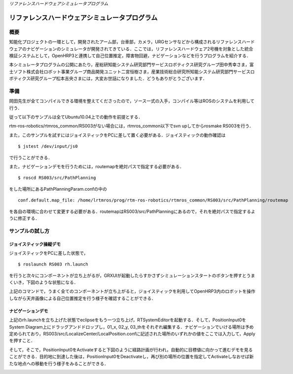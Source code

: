 *リファレンスハードウェアシミュレータプログラム*

==============================================
リファレンスハードウェアシミュレータプログラム
==============================================

----
概要
----

知能化プロジェクトの一環として，開発されたアーム部，台車部，カメラ，URGセンサなどから構成されるリファレンスハードウェアのナビゲーションのシミュレータが開発されてきている．ここでは，リファレンスハードウェア2号機を対象とした統合検証システムとして，OpenHRP3と連携して自己位置推定，障害物回避，ナビゲーションなどを行うプログラムを紹介する．

本シミュレータプログラムの公開にあたり，産総研知能システム研究部門サービスロボティクス研究グループ田中秀幸さま，富士ソフト株式会社ロボット事業グループ商品開発ユニット二宮恒樹さま，産業技術総合研究所知能システム研究部門サービスロボティクス研究グループ松本吉央さまには，大変お世話になりました．どうもありがとうございます．

----
準備
----

岡田先生が全てコンパイルできる環境を整えてくださったので，ソース一式の入手，コンパイル等はROSのシステムを利用して行う．

従って以下のサンプルは全てUbuntu10.04上での動作を前提とする．

rtm-ros-robotics/rtmros_common/RS003がない場合には，rtmros_common以下でsvn upしてからrosmake RS003を行う．

また，このサンプルを試すにはジョイスティックをPCに差して置く必要がある．ジョイスティックの動作確認は

::

  $ jstest /dev/input/js0

で行うことができる．

また，ナビゲーションデモを行うためには，routemapを絶対パスで指定する必要がある．

::

  $ roscd RS003/src/PathPlanning

をした場所にあるPathPlanningParam.confの中の

::

  conf.default.map_file: /home/lrtmros/prog/rtm-ros-robotics/rtmros_common/RS003/src/PathPlanning/routemap

を各自の環境に合わせて変更する必要がある．routemapはRS003/src/PathPlanningにあるので，それを絶対パスで指定するように修正する．

----------------
サンプルの試し方
----------------

~~~~~~~~~~~~~~~~~~~~~~~~
ジョイスティック操縦デモ
~~~~~~~~~~~~~~~~~~~~~~~~

ジョイスティックをPCに差した状態で，

::

  $ roslaunch RS003 rh.launch


を行うと次々にコンポーネントが立ち上がるが，GRXUIが起動したらすかさずシミュレーションスタートのボタンを押すとうまくいき，下図のような状態になる．

.. image :: ScreenshotRHSample.png

上記のコマンドで，うまく全てのコンポーネントが立ち上がると，ジョイスティックを利用してOpenHRP3内のロボットを操作しながら天井画像による自己位置推定を行う様子を確認することができる．

~~~~~~~~~~~~~~~~~~
ナビゲーションデモ
~~~~~~~~~~~~~~~~~~

上記のrh.launchを立ち上げた状態でeclipseをもう一つ立ち上げ，RTSystemEditorを起動する．そして，PositionInput0をSystem Diagram上にドラッグアンドドロップし，01_x, 02_y, 03_thをそれぞれ編集する．ナビゲーションでいける場所は予め定められており，RS003/src/LocalizeCenter/LocalPosition.confに記述された場所のいずれかの値をここでは入力して，Applyを押すこと．

そして，そこで，PositionInput0をActivateすると下図のように経路計画が行われ，自動的に目標値に向かって進むデモを見ることができる．目的地に到達した後は，PositionInput0をDeactivateし，再び別の場所の位置を指定してActivateしなおせば新たな地点への移動を行う様子をみることができる．

.. image :: ScreenshotRHNavigationSample.png
